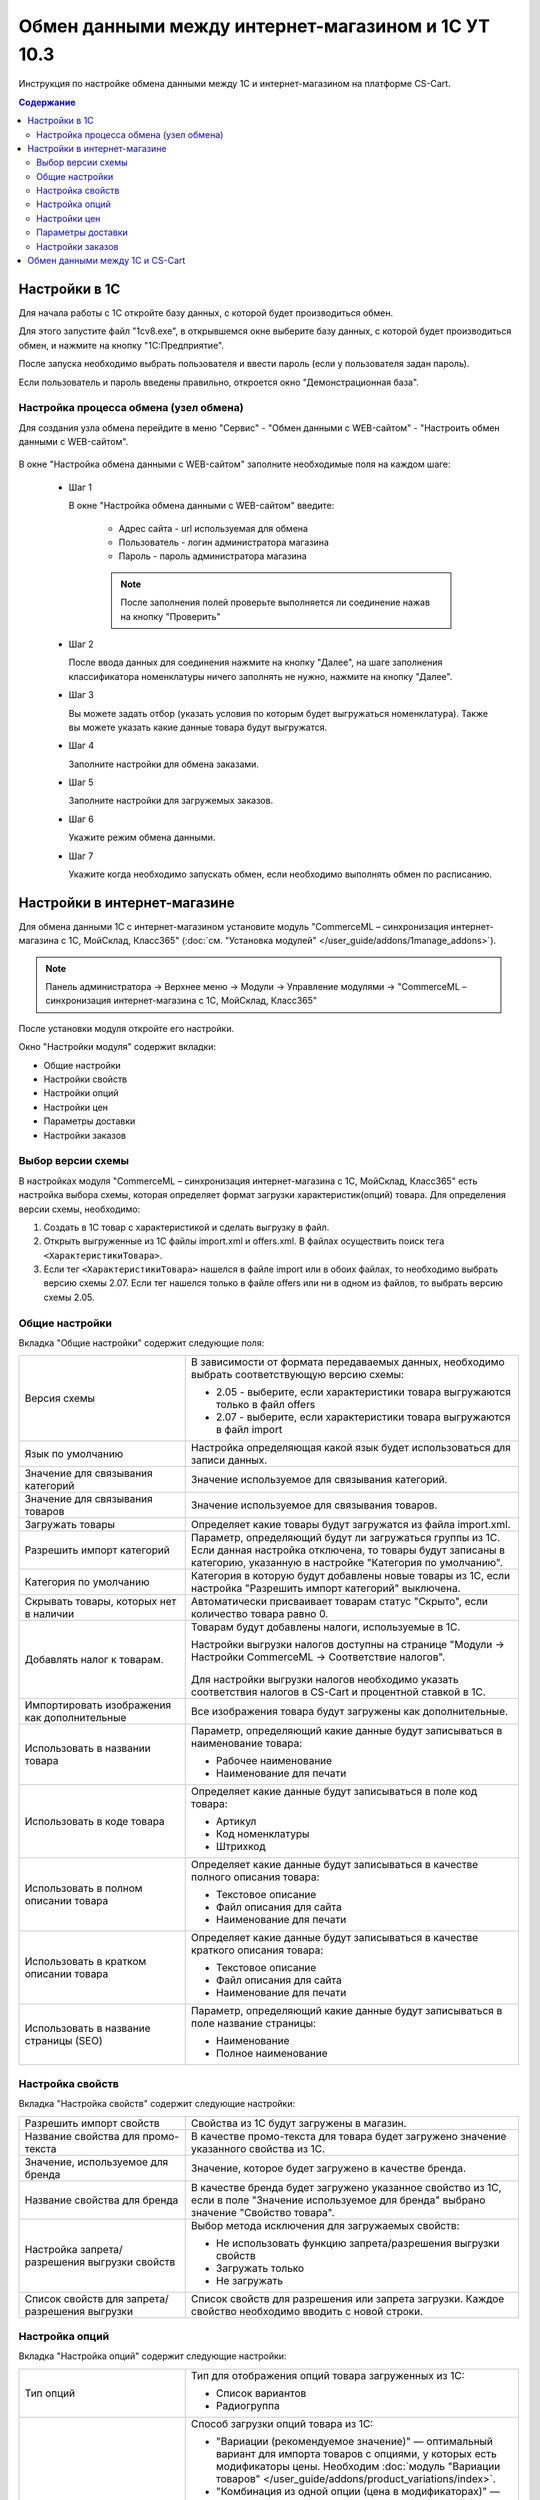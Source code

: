 ***************************************************
Обмен данными между интернет-магазином и 1С УТ 10.3
***************************************************

Инструкция по настройке обмена данными между 1С и интернет-магазином на платформе CS-Cart.

.. contents:: Содержание
    :local: 
    :depth: 3


Настройки в 1С
--------------

Для начала работы с 1С откройте базу данных, с которой будет производиться обмен. 

Для этого запустите файл "1сv8.exe", в открывшемся окне выберите базу данных, с которой будет производиться обмен, и нажмите на кнопку "1С:Предприятие".

.. fancybox:: img/image10_001.png
    :alt: Обмен данными 1C и CS-Cart

После запуска необходимо выбрать пользователя и ввести пароль (если у пользователя задан пароль).

.. fancybox:: img/image10_002.png
    :alt: Обмен данными 1C и CS-Cart

Если пользователь и пароль введены правильно, откроется окно "Демонстрационная база".

.. fancybox:: img/image10_003.png
    :alt: Обмен данными 1C и CS-Cart

Настройка процесса обмена (узел обмена)
=======================================

Для создания узла обмена перейдите в меню "Сервис" - "Обмен данными с WEB-сайтом" - "Настроить обмен данными с WEB-сайтом".

    .. fancybox:: img/image10_004.png
        :alt: Обмен данными 1C и CS-Cart

В окне "Настройка обмена данными с WEB-сайтом" заполните необходимые поля на каждом шаге:

    *   Шаг 1 

        В окне "Настройка обмена данными с WEB-сайтом" введите:

            -   Адрес сайта - url используемая для обмена

            -   Пользователь - логин администратора магазина

            -   Пароль - пароль администратора магазина

            .. note::

                После заполнения полей проверьте выполняется ли соединение нажав на кнопку "Проверить"

            .. fancybox:: img/image10_005.png
                :alt: Обмен данными 1C и CS-Cart

    *   Шаг 2

        После ввода данных для соединения нажмите на кнопку "Далее", на шаге заполнения классификатора номенклатуры ничего заполнять не нужно, нажмите на кнопку "Далее".

        .. fancybox:: img/image10_006.png
            :alt: Обмен данными 1C и CS-Cart

    *   Шаг 3

        Вы можете задать отбор (указать условия по которым будет выгружаться номенклатура). Также вы можете указать какие данные товара будут выгружатся.

        .. fancybox:: img/image10_007.png
            :alt: Обмен данными 1C и CS-Cart

    *   Шаг 4

        Заполните настройки для обмена заказами.

        .. fancybox:: img/image10_008.png
            :alt: Обмен данными 1C и CS-Cart

    *   Шаг 5

        Заполните настройки для загружемых заказов.

        .. fancybox:: img/image10_009.png
            :alt: Обмен данными 1C и CS-Cart

    *   Шаг 6

        Укажите режим обмена данными.

        .. fancybox:: img/image10_010.png
            :alt: Обмен данными 1C и CS-Cart

    *   Шаг 7

        Укажите когда необходимо запускать обмен, если необходимо выполнять обмен по расписанию.

        .. fancybox:: img/image10_011.png
            :alt: Обмен данными 1C и CS-Cart

Настройки в интернет-магазине
-----------------------------

Для обмена данными 1С с интернет-магазином установите модуль "CommerceML – синхронизация интернет-магазина с 1С, МойСклад, Класс365" (:doc:`см. "Установка модулей" </user_guide/addons/1manage_addons>`). 

.. note:: 

    Панель администратора → Верхнее меню → Модули → Управление модулями → "CommerceML – синхронизация интернет-магазина с 1С, МойСклад, Класс365"

.. fancybox:: img/image10_012.png
   :alt: Обмен данными 1C и CS-Cart

После установки модуля откройте его настройки. 

Окно "Настройки модуля" содержит вкладки:

*   Общие настройки

*   Настройки свойств

*   Настройки опций

*   Настройки цен

*   Параметры доставки

*   Настройки заказов


.. fancybox:: img/image10_013.png
   :alt: Обмен данными 1C и CS-Cart
   
Выбор версии схемы
==================

В настройках модуля "CommerceML – синхронизация интернет-магазина с 1С, МойСклад, Класс365" есть настройка выбора схемы, которая определяет формат загрузки характеристик(опций) товара.
Для определения версии схемы, необходимо:

1. Создать в 1С товар с характеристикой и сделать выгрузку в файл.

2. Открыть выгруженные из 1С файлы import.xml и offers.xml. В файлах осуществить поиск тега ``<ХарактеристикиТовара>``.

3. Если тег ``<ХарактеристикиТовара>`` нашелся в файле import или в обоих файлах, то необходимо выбрать версию схемы 2.07. Если тег нашелся только в файле offers или ни в одном из файлов, то выбрать версию схемы 2.05.


Общие настройки
===============

Вкладка "Общие настройки" содержит следующие поля:

.. fancybox:: img/image10_014.png
   :alt: Обмен данными 1C и CS-Cart

.. list-table::
    :widths: 15 30

    *   -   Версия схемы

        -   В зависимости от формата передаваемых данных, необходимо выбрать соответствующую версию схемы:

            *   2.05 - выберите, если характеристики товара выгружаются только в файл offers

            *   2.07 - выберите, если характеристики товара выгружаются в файл import

    *   -   Язык по умолчанию

        -   Настройка определяющая какой язык будет использоваться для записи данных.

    *   -   Значение для связывания категорий

        -   Значение используемое для связывания категорий.

    *   -   Значение для связывания товаров

        -   Значение используемое для связывания товаров.

    *   -   Загружать товары

        -   Определяет какие товары будут загружатся из файла import.xml.

    *   -   Разрешить импорт категорий

        -   Параметр, определяющий будут ли загружаться группы из 1С. Если данная настройка отключена, то товары будут записаны в категорию, указанную в настройке "Категория по умолчанию".

    *   -   Категория по умолчанию

        -   Категория в которую будут добавлены новые товары из 1С, если настройка "Разрешить импорт категорий" выключена.

    *   -   Скрывать товары, которых нет в наличии

        -   Автоматически присваивает товарам статус "Скрыто", если количество товара равно 0.

    *   -   Добавлять налог к товарам.

        -   Товарам будут добавлены налоги, используемые в 1С. 

            Настройки выгрузки налогов доступны на странице "Модули → Настройки CommerceML → Соответствие налогов".

                .. fancybox:: img/image10_015.png
                    :alt: Обмен данными 1C и CS-Cart

            Для настройки выгрузки налогов необходимо указать соответствия налогов в CS-Cart и процентной ставкой в 1С.

    *   -   Импортировать изображения как дополнительные

        -   Все изображения товара будут загружены как дополнительные.

    *   -   Использовать в названии товара

        -   Параметр, определяющий какие данные будут записываться в наименование товара:

            *   Рабочее наименование 

            *   Наименование для печати

    *   -   Использовать в коде товара

        -   Определяет какие данные будут записываться в поле код товара:

            *   Артикул

            *   Код номенклатуры

            *   Штрихкод

    *   -   Использовать в полном описании товара

        -   Определяет какие данные будут записываться в качестве полного описания товара:

            *   Текстовое описание

            *   Файл описания для сайта

            *   Наименование для печати

    *   -   Использовать в кратком описании товара

        -   Определяет какие данные будут записываться в качестве краткого описания товара:

            *   Текстовое описание

            *   Файл описания для сайта

            *   Наименование для печати

    *   -   Использовать в название страницы (SEO)

        -   Параметр, определяющий какие данные будут записываться в поле название страницы:

            *   Наименование

            *   Полное наименование


Настройка свойств
=================
        
Вкладка "Настройка свойств" содержит следующие настройки:

.. fancybox:: img/image10_016.png
   :alt: Обмен данными 1C и CS-Cart

.. list-table::
    :widths: 15 30

    *   -   Разрешить импорт свойств

        -   Свойства из 1С будут загружены в магазин.

    *   -   Название свойства для промо-текста

        -   В качестве промо-текста для товара будет загружено значение указанного свойства из 1С.

    *   -   Значение, используемое для бренда

        -   Значение, которое будет загружено в качестве бренда.

    *   -   Название свойства для бренда

        -   В качестве бренда будет загружено указанное свойство из 1С, если в поле "Значение используемое для бренда" выбрано значение "Свойство товара".

    *   -   Настройка запрета/разрешения выгрузки свойств

        -   Выбор метода исключения для загружаемых свойств:

            *   Не использовать функцию запрета/разрешения выгрузки свойств

            *   Загружать только

            *   Не загружать

    *   -   Список свойств для запрета/разрешения выгрузки

        -   Список свойств для разрешения или запрета загрузки. Каждое свойство необходимо вводить с новой строки.


Настройка опций
===============
        
Вкладка "Настройка опций" содержит следующие настройки:

.. fancybox:: img/commerceml_option_settings.png
   :alt: Обмен данными 1C и CS-Cart

.. list-table::
    :widths: 15 30

    *   -   Тип опций

        -   Тип для отображения опций товара загруженных из 1С:

            *   Список вариантов

            *   Радиогруппа

    *   -   Способы загрузки опций.

        -   Способ загрузки опций товара из 1С:

            *   "Вариации (рекомендуемое значение)" — оптимальный вариант для импорта товаров с опциями, у которых есть модификаторы цены. Необходим :doc:`модуль "Вариации товаров" </user_guide/addons/product_variations/index>`.

            *   "Комбинация из одной опции (цена в модификаторах)" — будут созданы комбинации только с одной опцией (даже если опций несколько); название опции берется из настройки ниже. Цена самого товара будет равна нулю, а стоимость будет задана в модификаторах вариантов опций.

            *   "Комбинация из опций (цена не импортируется)" — импортируются опции товара, и на основе них создаются комбинации. Цена у комбинаций и товара не обновляется.

            *   "Комбинация из опций без модификаторов (одинаковая цена)" — импортируются опции товара, и на основе них создаются комбинации; модификаторы у вариантов опций пустые, а стоимость товара берется из последней импортируемой комбинации.

            *   "Комбинация из глобальных опций (цена не импортируется)" — импортируются глобальные опции, и на основе них создаются комбинации. Цена у комбинаций и товара не обновляется.

    *   -   Название опции

        -   Название опции используемое для комбинаций характеристик номенклатуры загружаемой из 1С, при выборе в настройке "Способ загрузки опций" значения "Комбинация из одной опции (цена в модификаторах)".


Настройки цен
=============
        
Вкладка "Настройки цен" содержит настройки загрузки цен:

.. fancybox:: img/image10_018.png
   :alt: Обмен данными 1C и CS-Cart

Если настройка **Импортировать количество и цены** включена, то в магазин будут загружаться цены и количество товаров, выгруженных из 1С.
   
Включите настройку **Загружать несколько цен** для загрузки нескольких цен (Базовая цена, Рекомендованная цена, Оптовые цены).

Настройка **Запустить режим отладки цен** нужна для проверки цен, введённых на странице "Модули → Настройки CommerceML → Соответствие цен".

Загрузка нескольких цен реализована с помощью цен для групп пользователей. Вы можете задать для каждой группы пользователей (Опт, Розница, Золотой клиент) свою цену на товар.

Для настройки выгрузки цен и соответствия цен группам пользователей в CS-Cart перейдите на страницу "Модули → Настройки CommerceML → Соответствие цен".

Если существует необходимость выгрузки нескольких видов цен в одну цену, то их можно добавить в настройках через запятую.

Страница "Соответствие цен" содержит поля:

*   "Базовая цена" - это цена товара по умолчанию для всех групп пользователей; 

*   "Рекомендованная цена" - это рекомендованная цена товара в разделе "Ценообразование/наличие";

*   "Цена в магазине" - это цена, которая будет доступна для указанной группы пользователей.
    
.. fancybox:: img/image10_019.png
   :alt: Обмен данными 1C и CS-Cart


Для проверки введенных названий цен (соглашений) в модуле предусмотрено тестирование выгружаемых цен. Для тестирования:

1.  Установите галочку "Запустить режим отладки цен" в настройках модуля.

2.  В 1С произведите выгрузку в интернет-магазин.

3.  Далее перейдите на страницу "Соответствие цен" в панели администратора и посмотрите результат. Внесите исправление и обновите страницу. 

4.  Для полноценной выгрузки уберите галочку "Запустить режим отладки цен" в настройках модуля "CommerceML – синхронизация интернет-магазина с 1С, МойСклад, Класс365" и повторите выгрузку.


Параметры доставки
==================
    
Вкладка "Параметры доставки" настраивает загрузку дополнительных реквизитов номенклатуры (в одном поле можно указать несколько реквизитов для каждого вида номенклатуры с новой строки) и содержит следующие настройки:
    
.. fancybox:: img/image10_020.png
   :alt: Обмен данными 1C и CS-Cart

.. list-table::
    :widths: 15 30

    *   -   Наименование свойства для веса

        -   Выгружаемый дополнительный реквизит номенклатуры. Тип значения реквизита в 1С - Число.

    *   -   Отображать вес, как характеристику

        -   По весу товара будет создана характеристика, для фильтра товаров по характеристикам.

    *   -   Наименование свойства для бесплатной доставки

        -   Выгружаемый дополнительный реквизит номенклатуры. Тип значения реквизита в 1С - Булево.

    *   -   Отображать бесплатную доставку как характеристику

        -   По параметру "Бесплатная доставка товара" будет создана характеристика товара.

    *   -   Стоимость доставки

        -   Дополнительный реквизит номенклатуры. Тип значения реквизита в 1С - Число.

    *   -   Количество штук в коробке

        -   Дополнительный реквизит номенклатуры. Тип значения реквизита в 1С - Число.

    *   -   Длина коробки

        -   Дополнительный реквизит номенклатуры. Тип значения реквизита в 1С - Число.

    *   -   Ширина коробки

        -   Дополнительный реквизит номенклатуры. Тип значения реквизита в 1С - Число.

    *   -   Высота коробки

        -   Дополнительный реквизит номенклатуры. Тип значения реквизита в 1С - Число.

Настройки заказов
=================
    
Вкладка "Настройки заказов" содержит следующие поля:

.. fancybox:: img/image10_021.png
   :alt: Обмен данными 1C и CS-Cart

.. list-table::
    :widths: 15 30
    
    *   -   Включать отдельно стоимость доставки заказа
    
        -   Доставка будет выгружена в виде отдельной номенклатуры.

    *   -   Выгружать опции товара
    
        -   В заказах товары, имеющие опции, будут выгружаться с опциями. Будут загружатся только те опции, которые изначально были созданы в 1С; опции созданные в магазине загружатся не будут.

    *   -   Выгружать с номера
    
        -   Для загрузки будут доступны заказы, начиная с указанного номера.

    *   -   Загружать статусы заказов
    
        -   В магазин будут загружены статусы для соответствующих заказов, выгруженные в файл orders.

    *   -   Выгружать статусы заказов
    
        -   Из магазина будут выгружены заказы со статусами.

    *   -   Выгрузить все товары магазина

        -   Заказы из магазина выгружаться не будут. Вместо этого будут выгружены все включенные товары, у которых включена настройка "Обновлять товар".

    *   -   Статусы выгружаемых заказов
    
        -   Статусы заказов, которые будут выгружены.

Обмен данными между 1С и CS-Cart
--------------------------------

Обмен данными между 1С и CS-Cart можно осуществлять одним из способов:

*   Автоматический запуск
    
    Для автоматического запуска обмена достаточно настроить расписание автоматического обмена данными в форме узла обмена данными.

*   Ручной запуск 

    Для запуска обмена данными откройте созданный узел обмена и нажмите на кнопку "Выполнить обмен", будет запущен процесс обмена, по окончании которого будет выдано соответствующее сообщение.

.. fancybox:: img/image10_022.png
   :alt: Обмен данными 1C и CS-Cart

Для анализа результатов обмена используется журнал регистрации «1С: Предприятия». 

Для просмотра событий выгрузки данных в окне созданного узла обмена необходимо нажать кнопку "Действия - Монитор обменов", откроется окно "Монитор настроек обмена данными".
    
.. fancybox:: img/image10_023.png
    :alt: Обмен данными 1C и CS-Cart
